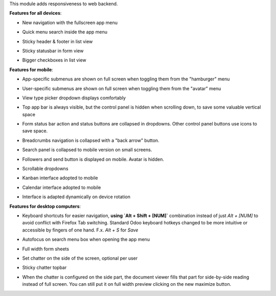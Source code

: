 This module adds responsiveness to web backend.

**Features for all devices**:

* New navigation with the fullscreen app menu

  .. image:: ../static/img/appmenu.gif

* Quick menu search inside the app menu

  .. image:: ../static/img/appsearch.gif

* Sticky header & footer in list view

  .. image:: ../static/img/listview.gif

* Sticky statusbar in form view

  .. image:: ../static/img/formview.gif

* Bigger checkboxes in list view

  .. image:: ../static/img/listview.gif

**Features for mobile**:

* App-specific submenus are shown on full screen when toggling them from the
  "hamburger" menu

  .. image:: ../static/img/hamburger.gif

* User-specific submenus are shown on full screen when toggling them from the
  "avatar" menu

  .. image:: ../static/img/usermenu.gif

* View type picker dropdown displays comfortably

  .. image:: ../static/img/viewtype.gif

* Top app bar is always visible, but the control panel is hidden when
  scrolling down, to save some valuable vertical space

  .. image:: ../static/img/navbar.gif

* Form status bar action and status buttons are collapsed in dropdowns.
  Other control panel buttons use icons to save space.

  .. image:: ../static/img/form_buttons.gif

* Breadcrumbs navigation is collapsed with a "back arrow" button.

  .. image:: ../static/img/breadcrumbs.gif

* Search panel is collapsed to mobile version on small screens.

  .. image:: ../static/img/search_panel.gif

* Followers and send button is displayed on mobile. Avatar is hidden.

  .. image:: ../static/img/chatter.gif

* Scrollable dropdowns

  .. image:: ../static/img/dropdown_scroll.gif

* Kanban interface adopted to mobile

  .. image:: ../static/img/kanban.gif

* Calendar interface adopted to mobile

  .. image:: ../static/img/calendar.gif

* Interface is adapted dynamically on device rotation

  .. image:: ../static/img/device_rotation.gif

**Features for desktop computers**:

* Keyboard shortcuts for easier navigation,
  **using `Alt + Shift + [NUM]`** combination instead of
  just `Alt + [NUM]` to avoid conflict with Firefox Tab switching.
  Standard Odoo keyboard hotkeys changed to be more intuitive or
  accessible by fingers of one hand.
  F.x. `Alt + S` for `Save`

  .. image:: ../static/img/shortcuts.gif

* Autofocus on search menu box when opening the app menu

  .. image:: ../static/img/appsearch.gif

* Full width form sheets

  .. image:: ../static/img/formview.gif

* Set chatter on the side of the screen, optional per user

  .. image:: ../static/img/chatter_sided.gif

* Sticky chatter topbar

  .. image:: ../static/img/chatter_topbar.gif

* When the chatter is configured on the side part, the document viewer fills that
  part for side-by-side reading instead of full screen. You can still put it on full
  width preview clicking on the new maximize button.

  .. image:: ../static/img/document_viewer.gif
